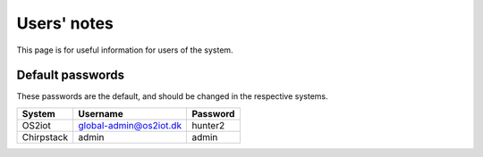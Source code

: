 Users' notes
============

This page is for useful information for users of the system.

Default passwords
-----------------

These passwords are the default, and should be changed in the respective systems.

======================== ======================= =====================
System                   Username                Password
======================== ======================= =====================
OS2iot                   global-admin@os2iot.dk  hunter2
Chirpstack               admin                   admin
======================== ======================= =====================
